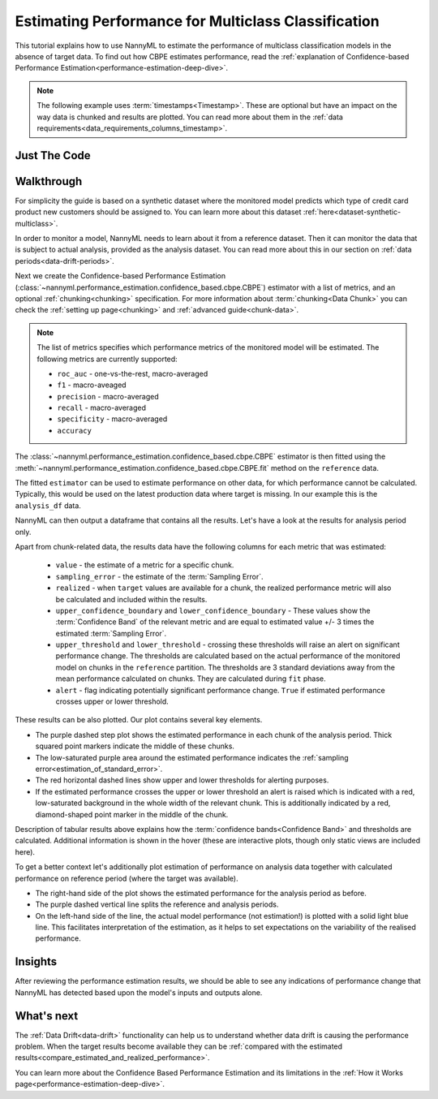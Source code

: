 .. _multiclass-performance-estimation:

========================================================================================
Estimating Performance for Multiclass Classification
========================================================================================

This tutorial explains how to use NannyML to estimate the performance of multiclass classification
models in the absence of target data. To find out how CBPE estimates performance, read the :ref:`explanation of Confidence-based
Performance Estimation<performance-estimation-deep-dive>`.

.. note::
    The following example uses :term:`timestamps<Timestamp>`.
    These are optional but have an impact on the way data is chunked and results are plotted.
    You can read more about them in the :ref:`data requirements<data_requirements_columns_timestamp>`.


Just The Code
-------------

.. nbimport::
    :path: ./example_notebooks/Tutorial - Estimating Performance - Multiclass Classification.ipynb
    :cells: 1 3 4 6 8


Walkthrough
------------------------


For simplicity the guide is based on a synthetic dataset where the monitored model predicts
which type of credit card product new customers should be assigned to. You can learn more about this dataset
:ref:`here<dataset-synthetic-multiclass>`.

In order to monitor a model, NannyML needs to learn about it from a reference dataset. Then it can monitor the data that is subject to actual analysis, provided as the analysis dataset.
You can read more about this in our section on :ref:`data periods<data-drift-periods>`.

.. nbimport::
    :path: ./example_notebooks/Tutorial - Estimating Performance - Multiclass Classification.ipynb
    :cells: 1

.. nbtable::
    :path: ./example_notebooks/Tutorial - Estimating Performance - Multiclass Classification.ipynb
    :cell: 2

Next we create the Confidence-based Performance Estimation
(:class:`~nannyml.performance_estimation.confidence_based.cbpe.CBPE`)
estimator with a list of metrics, and an optional
:ref:`chunking<chunking>` specification. For more information about :term:`chunking<Data Chunk>` you can check the :ref:`setting up page<chunking>` and :ref:`advanced guide<chunk-data>`.


.. note::
  The list of metrics specifies which performance metrics of the monitored model will be estimated.
  The following metrics are currently supported:

  - ``roc_auc`` - one-vs-the-rest, macro-averaged
  - ``f1`` - macro-aveaged
  - ``precision`` - macro-averaged
  - ``recall`` - macro-averaged
  - ``specificity`` - macro-averaged
  - ``accuracy``


.. nbimport::
    :path: ./example_notebooks/Tutorial - Estimating Performance - Multiclass Classification.ipynb
    :cells: 3

The :class:`~nannyml.performance_estimation.confidence_based.cbpe.CBPE`
estimator is then fitted using the
:meth:`~nannyml.performance_estimation.confidence_based.cbpe.CBPE.fit` method on the ``reference`` data.

The fitted ``estimator`` can be used to estimate performance on other data, for which performance cannot be calculated.
Typically, this would be used on the latest production data where target is missing. In our example this is
the ``analysis_df`` data.

NannyML can then output a dataframe that contains all the results. Let's have a look at the results for analysis period
only.

.. nbimport::
    :path: ./example_notebooks/Tutorial - Estimating Performance - Multiclass Classification.ipynb
    :cells: 4

.. nbtable::
    :path: ./example_notebooks/Tutorial - Estimating Performance - Multiclass Classification.ipynb
    :cell: 5

Apart from chunk-related data, the results data have the following columns for each metric
that was estimated:

 - ``value`` - the estimate of a metric for a specific chunk.
 - ``sampling_error`` - the estimate of the :term:`Sampling Error`.
 - ``realized`` - when ``target`` values are available for a chunk, the realized performance metric will also
   be calculated and included within the results.
 - ``upper_confidence_boundary`` and ``lower_confidence_boundary`` - These values show the :term:`Confidence Band` of the relevant metric
   and are equal to estimated value +/- 3 times the estimated :term:`Sampling Error`.
 - ``upper_threshold`` and ``lower_threshold`` - crossing these thresholds will raise an alert on significant
   performance change. The thresholds are calculated based on the actual performance of the monitored model on chunks in
   the ``reference`` partition. The thresholds are 3 standard deviations away from the mean performance calculated on
   chunks.
   They are calculated during ``fit`` phase.
 - ``alert`` - flag indicating potentially significant performance change. ``True`` if estimated performance crosses
   upper or lower threshold.


These results can be also plotted. Our plot contains several key elements.

* The purple dashed step plot shows the estimated performance in each chunk of the analysis period. Thick squared point
  markers indicate the middle of these chunks.

* The low-saturated purple area around the estimated performance indicates the :ref:`sampling error<estimation_of_standard_error>`.

* The red horizontal dashed lines show upper and lower thresholds for alerting purposes.

* If the estimated performance crosses the upper or lower threshold an alert is raised which is indicated with a red,
  low-saturated background in the whole width of the relevant chunk. This is additionally
  indicated by a red, diamond-shaped point marker in the middle of the chunk.

Description of tabular results above explains how the
:term:`confidence bands<Confidence Band>` and thresholds are calculated. Additional information is shown in the hover (these are
interactive plots, though only static views are included here).


.. nbimport::
    :path: ./example_notebooks/Tutorial - Estimating Performance - Multiclass Classification.ipynb
    :cells: 6

.. image:: ../../_static/tutorial-perf-est-mc-guide-analysis.svg

To get a better context let's additionally plot estimation of performance on analysis data together with calculated
performance on reference period (where the target was available).

* The right-hand side of the plot shows the estimated performance for the
  analysis period as before.

* The purple dashed vertical line splits the reference and analysis periods.

* On the left-hand side of the line, the actual model performance (not estimation!) is plotted with a solid light blue
  line. This facilitates interpretation of the estimation, as it helps to set expectations on the variability of
  the realised performance.

.. nbimport::
    :path: ./example_notebooks/Tutorial - Estimating Performance - Multiclass Classification.ipynb
    :cells: 8

.. image:: ../../_static/tutorial-perf-est-mc-guide-with-ref.svg


Insights
--------

After reviewing the performance estimation results, we should be able to see any indications of performance change that
NannyML has detected based upon the model's inputs and outputs alone.


What's next
-----------

The :ref:`Data Drift<data-drift>` functionality can help us to understand whether data drift is causing the performance problem.
When the target results become available they can be :ref:`compared with the estimated results<compare_estimated_and_realized_performance>`.

You can learn more about the Confidence Based Performance Estimation and its limitations in the
:ref:`How it Works page<performance-estimation-deep-dive>`.
